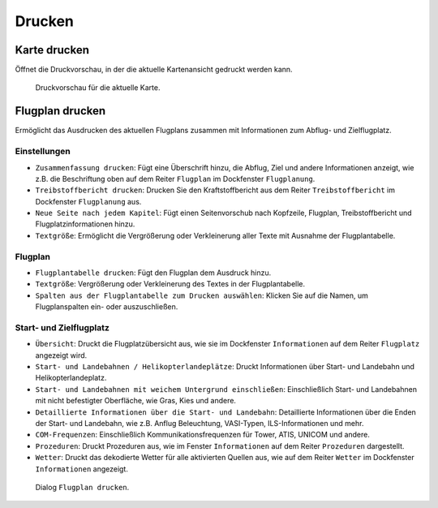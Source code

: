 Drucken
-------

.. _printing-the-map:

|Print Map| Karte drucken
~~~~~~~~~~~~~~~~~~~~~~~~~

Öffnet die Druckvorschau, in der die aktuelle Kartenansicht
gedruckt werden kann.

.. figure:: ../images/printmap.jpg

     Druckvorschau für die aktuelle Karte.

.. _printing-the-flight-plan:

|Print Flight Plan| Flugplan drucken
~~~~~~~~~~~~~~~~~~~~~~~~~~~~~~~~~~~~~

Ermöglicht das Ausdrucken des aktuellen Flugplans zusammen mit
Informationen zum Abflug- und Zielflugplatz.

Einstellungen
^^^^^^^^^^^^^^^

-  ``Zusammenfassung drucken``: Fügt eine Überschrift hinzu, die
   Abflug, Ziel und andere Informationen anzeigt, wie z.B. die Beschriftung
   oben auf dem Reiter ``Flugplan`` im Dockfenster ``Flugplanung``.
-  ``Treibstoffbericht drucken``: Drucken Sie den
   Kraftstoffbericht aus dem Reiter ``Treibstoffbericht`` im
   Dockfenster ``Flugplanung`` aus.
-  ``Neue Seite nach jedem Kapitel``: Fügt einen Seitenvorschub nach
   Kopfzeile, Flugplan, Treibstoffbericht und Flugplatzinformationen hinzu.
-  ``Textgröße``: Ermöglicht die Vergrößerung oder Verkleinerung aller
   Texte mit Ausnahme der Flugplantabelle.

Flugplan
^^^^^^^^^^^^^^^

-  ``Flugplantabelle drucken``: Fügt den Flugplan dem Ausdruck hinzu.
-  ``Textgröße``: Vergrößerung oder Verkleinerung des Textes in der
   Flugplantabelle.
-  ``Spalten aus der Flugplantabelle zum Drucken auswählen``: Klicken Sie auf die Namen,
   um Flugplanspalten ein- oder auszuschließen.

Start- und Zielflugplatz
^^^^^^^^^^^^^^^^^^^^^^^^^^^^^^^^^^^^^^^^^^^^^

-  ``Übersicht``: Druckt die Flugplatzübersicht aus, wie sie im
   Dockfenster ``Informationen`` auf dem Reiter ``Flugplatz``
   angezeigt wird.
-  ``Start- und Landebahnen / Helikopterlandeplätze``: Druckt
   Informationen über Start- und Landebahn und Helikopterlandeplatz.
-  ``Start- und Landebahnen mit weichem Untergrund einschließen``:
   Einschließlich Start- und Landebahnen mit nicht befestigter Oberfläche, wie
   Gras, Kies und andere.
-  ``Detaillierte Informationen über die Start- und Landebahn``:
   Detaillierte Informationen über die Enden der Start- und Landebahn,
   wie z.B. Anflug Beleuchtung, VASI-Typen, ILS-Informationen und mehr.
-  ``COM-Frequenzen``: Einschließlich Kommunikationsfrequenzen für
   Tower, ATIS, UNICOM und andere.
-  ``Prozeduren``: Druckt Prozeduren aus, wie im Fenster ``Informationen`` auf dem Reiter ``Prozeduren`` dargestellt.
-  ``Wetter``: Druckt das dekodierte Wetter für alle aktivierten Quellen
   aus, wie auf dem Reiter ``Wetter`` im Dockfenster
   ``Informationen`` angezeigt.

.. figure:: ../images/printfp.jpg

          Dialog ``Flugplan drucken``.

.. |Print Map| image:: ../images/icon_printmap.png
.. |Print Flight Plan| image:: ../images/icon_printflightplan.png


